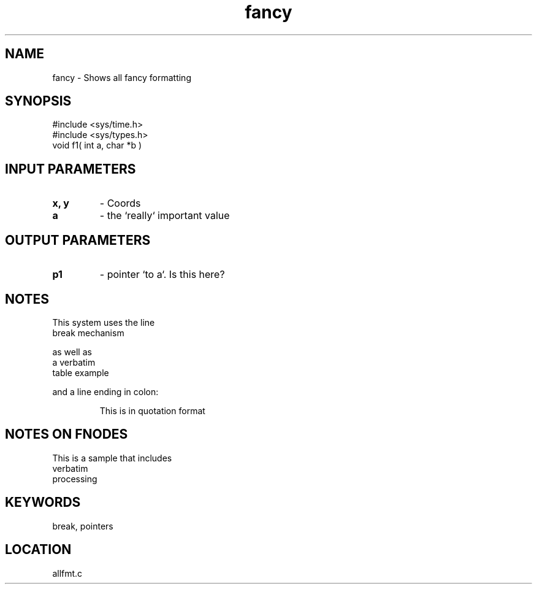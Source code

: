 .TH fancy 3 "2/10/2000" " " "PETSc"
.SH NAME
fancy \-  Shows all fancy formatting 
.SH SYNOPSIS
.nf
#include <sys/time.h> 
#include <sys/types.h> 
void f1( int a, char *b )
.fi
.SH INPUT PARAMETERS
.PD 0
.TP
.B x, y 
- Coords
.PD 1
.PD 0
.TP
.B a 
- the `really` important value
.PD 1

.SH OUTPUT PARAMETERS
.PD 0
.TP
.B p1 
- pointer `to a`. Is this here?
.PD 1

.SH NOTES
This system uses the line
.br
break mechanism
.br

as well as
.nf
a     verbatim
table example
.fi

and a line ending in colon:

.RS
This is in quotation format
.RE


.SH NOTES ON FNODES
This is a sample that includes
.nf
verbatim 
processing
.fi


.SH KEYWORDS
break, pointers
.br
.SH LOCATION
allfmt.c
